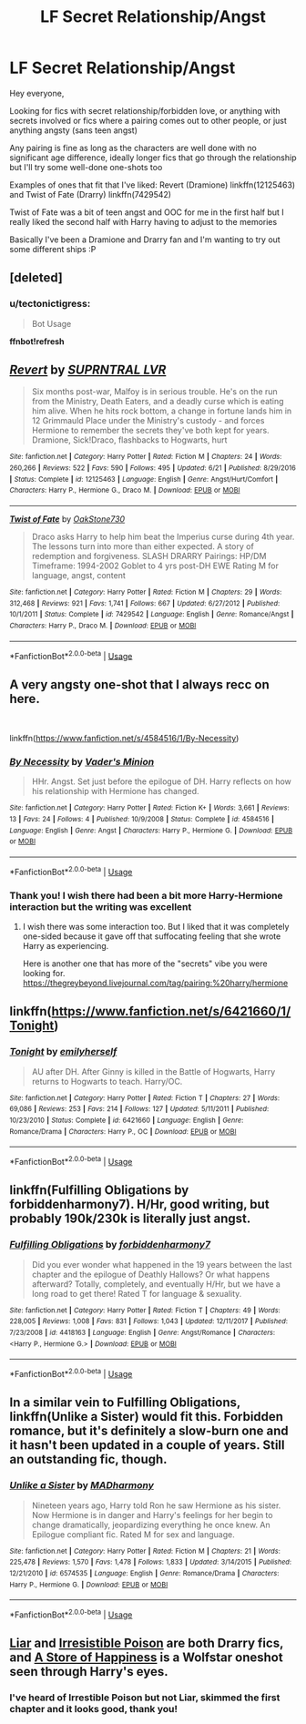 #+TITLE: LF Secret Relationship/Angst

* LF Secret Relationship/Angst
:PROPERTIES:
:Author: tectonictigress
:Score: 3
:DateUnix: 1543806501.0
:DateShort: 2018-Dec-03
:FlairText: Request
:END:
Hey everyone,

Looking for fics with secret relationship/forbidden love, or anything with secrets involved or fics where a pairing comes out to other people, or just anything angsty (sans teen angst)

Any pairing is fine as long as the characters are well done with no significant age difference, ideally longer fics that go through the relationship but I'll try some well-done one-shots too

Examples of ones that fit that I've liked: Revert (Dramione) linkffn(12125463) and Twist of Fate (Drarry) linkffn(7429542)

Twist of Fate was a bit of teen angst and OOC for me in the first half but I really liked the second half with Harry having to adjust to the memories

Basically I've been a Dramione and Drarry fan and I'm wanting to try out some different ships :P


** [deleted]
:PROPERTIES:
:Score: 1
:DateUnix: 1543806514.0
:DateShort: 2018-Dec-03
:END:

*** u/tectonictigress:
#+begin_quote
  Bot Usage
#+end_quote

*ffnbot!refresh*
:PROPERTIES:
:Author: tectonictigress
:Score: 2
:DateUnix: 1543806763.0
:DateShort: 2018-Dec-03
:END:


** [[https://www.fanfiction.net/s/12125463/1/][*/Revert/*]] by [[https://www.fanfiction.net/u/1648312/SUPRNTRAL-LVR][/SUPRNTRAL LVR/]]

#+begin_quote
  Six months post-war, Malfoy is in serious trouble. He's on the run from the Ministry, Death Eaters, and a deadly curse which is eating him alive. When he hits rock bottom, a change in fortune lands him in 12 Grimmauld Place under the Ministry's custody - and forces Hermione to remember the secrets they've both kept for years. Dramione, Sick!Draco, flashbacks to Hogwarts, hurt
#+end_quote

^{/Site/:} ^{fanfiction.net} ^{*|*} ^{/Category/:} ^{Harry} ^{Potter} ^{*|*} ^{/Rated/:} ^{Fiction} ^{M} ^{*|*} ^{/Chapters/:} ^{24} ^{*|*} ^{/Words/:} ^{260,266} ^{*|*} ^{/Reviews/:} ^{522} ^{*|*} ^{/Favs/:} ^{590} ^{*|*} ^{/Follows/:} ^{495} ^{*|*} ^{/Updated/:} ^{6/21} ^{*|*} ^{/Published/:} ^{8/29/2016} ^{*|*} ^{/Status/:} ^{Complete} ^{*|*} ^{/id/:} ^{12125463} ^{*|*} ^{/Language/:} ^{English} ^{*|*} ^{/Genre/:} ^{Angst/Hurt/Comfort} ^{*|*} ^{/Characters/:} ^{Harry} ^{P.,} ^{Hermione} ^{G.,} ^{Draco} ^{M.} ^{*|*} ^{/Download/:} ^{[[http://www.ff2ebook.com/old/ffn-bot/index.php?id=12125463&source=ff&filetype=epub][EPUB]]} ^{or} ^{[[http://www.ff2ebook.com/old/ffn-bot/index.php?id=12125463&source=ff&filetype=mobi][MOBI]]}

--------------

[[https://www.fanfiction.net/s/7429542/1/][*/Twist of Fate/*]] by [[https://www.fanfiction.net/u/3206019/OakStone730][/OakStone730/]]

#+begin_quote
  Draco asks Harry to help him beat the Imperius curse during 4th year. The lessons turn into more than either expected. A story of redemption and forgiveness. SLASH DRARRY Pairings: HP/DM Timeframe: 1994-2002 Goblet to 4 yrs post-DH EWE Rating M for language, angst, content
#+end_quote

^{/Site/:} ^{fanfiction.net} ^{*|*} ^{/Category/:} ^{Harry} ^{Potter} ^{*|*} ^{/Rated/:} ^{Fiction} ^{M} ^{*|*} ^{/Chapters/:} ^{29} ^{*|*} ^{/Words/:} ^{312,468} ^{*|*} ^{/Reviews/:} ^{921} ^{*|*} ^{/Favs/:} ^{1,741} ^{*|*} ^{/Follows/:} ^{667} ^{*|*} ^{/Updated/:} ^{6/27/2012} ^{*|*} ^{/Published/:} ^{10/1/2011} ^{*|*} ^{/Status/:} ^{Complete} ^{*|*} ^{/id/:} ^{7429542} ^{*|*} ^{/Language/:} ^{English} ^{*|*} ^{/Genre/:} ^{Romance/Angst} ^{*|*} ^{/Characters/:} ^{Harry} ^{P.,} ^{Draco} ^{M.} ^{*|*} ^{/Download/:} ^{[[http://www.ff2ebook.com/old/ffn-bot/index.php?id=7429542&source=ff&filetype=epub][EPUB]]} ^{or} ^{[[http://www.ff2ebook.com/old/ffn-bot/index.php?id=7429542&source=ff&filetype=mobi][MOBI]]}

--------------

*FanfictionBot*^{2.0.0-beta} | [[https://github.com/tusing/reddit-ffn-bot/wiki/Usage][Usage]]
:PROPERTIES:
:Author: FanfictionBot
:Score: 1
:DateUnix: 1543806782.0
:DateShort: 2018-Dec-03
:END:


** A very angsty one-shot that I always recc on here.

​

linkffn([[https://www.fanfiction.net/s/4584516/1/By-Necessity]])
:PROPERTIES:
:Author: anditgetsworse
:Score: 1
:DateUnix: 1543814158.0
:DateShort: 2018-Dec-03
:END:

*** [[https://www.fanfiction.net/s/4584516/1/][*/By Necessity/*]] by [[https://www.fanfiction.net/u/1176240/Vader-s-Minion][/Vader's Minion/]]

#+begin_quote
  HHr. Angst. Set just before the epilogue of DH. Harry reflects on how his relationship with Hermione has changed.
#+end_quote

^{/Site/:} ^{fanfiction.net} ^{*|*} ^{/Category/:} ^{Harry} ^{Potter} ^{*|*} ^{/Rated/:} ^{Fiction} ^{K+} ^{*|*} ^{/Words/:} ^{3,661} ^{*|*} ^{/Reviews/:} ^{13} ^{*|*} ^{/Favs/:} ^{24} ^{*|*} ^{/Follows/:} ^{4} ^{*|*} ^{/Published/:} ^{10/9/2008} ^{*|*} ^{/Status/:} ^{Complete} ^{*|*} ^{/id/:} ^{4584516} ^{*|*} ^{/Language/:} ^{English} ^{*|*} ^{/Genre/:} ^{Angst} ^{*|*} ^{/Characters/:} ^{Harry} ^{P.,} ^{Hermione} ^{G.} ^{*|*} ^{/Download/:} ^{[[http://www.ff2ebook.com/old/ffn-bot/index.php?id=4584516&source=ff&filetype=epub][EPUB]]} ^{or} ^{[[http://www.ff2ebook.com/old/ffn-bot/index.php?id=4584516&source=ff&filetype=mobi][MOBI]]}

--------------

*FanfictionBot*^{2.0.0-beta} | [[https://github.com/tusing/reddit-ffn-bot/wiki/Usage][Usage]]
:PROPERTIES:
:Author: FanfictionBot
:Score: 1
:DateUnix: 1543814177.0
:DateShort: 2018-Dec-03
:END:


*** Thank you! I wish there had been a bit more Harry-Hermione interaction but the writing was excellent
:PROPERTIES:
:Author: tectonictigress
:Score: 1
:DateUnix: 1543887650.0
:DateShort: 2018-Dec-04
:END:

**** I wish there was some interaction too. But I liked that it was completely one-sided because it gave off that suffocating feeling that she wrote Harry as experiencing.

Here is another one that has more of the "secrets" vibe you were looking for. [[https://thegreybeyond.livejournal.com/tag/pairing:%20harry/hermione]]
:PROPERTIES:
:Author: anditgetsworse
:Score: 1
:DateUnix: 1544218876.0
:DateShort: 2018-Dec-08
:END:


** linkffn([[https://www.fanfiction.net/s/6421660/1/Tonight]])
:PROPERTIES:
:Author: BloodBark
:Score: 1
:DateUnix: 1543867233.0
:DateShort: 2018-Dec-03
:END:

*** [[https://www.fanfiction.net/s/6421660/1/][*/Tonight/*]] by [[https://www.fanfiction.net/u/2464789/emilyherself][/emilyherself/]]

#+begin_quote
  AU after DH. After Ginny is killed in the Battle of Hogwarts, Harry returns to Hogwarts to teach. Harry/OC.
#+end_quote

^{/Site/:} ^{fanfiction.net} ^{*|*} ^{/Category/:} ^{Harry} ^{Potter} ^{*|*} ^{/Rated/:} ^{Fiction} ^{T} ^{*|*} ^{/Chapters/:} ^{27} ^{*|*} ^{/Words/:} ^{69,086} ^{*|*} ^{/Reviews/:} ^{253} ^{*|*} ^{/Favs/:} ^{214} ^{*|*} ^{/Follows/:} ^{127} ^{*|*} ^{/Updated/:} ^{5/11/2011} ^{*|*} ^{/Published/:} ^{10/23/2010} ^{*|*} ^{/Status/:} ^{Complete} ^{*|*} ^{/id/:} ^{6421660} ^{*|*} ^{/Language/:} ^{English} ^{*|*} ^{/Genre/:} ^{Romance/Drama} ^{*|*} ^{/Characters/:} ^{Harry} ^{P.,} ^{OC} ^{*|*} ^{/Download/:} ^{[[http://www.ff2ebook.com/old/ffn-bot/index.php?id=6421660&source=ff&filetype=epub][EPUB]]} ^{or} ^{[[http://www.ff2ebook.com/old/ffn-bot/index.php?id=6421660&source=ff&filetype=mobi][MOBI]]}

--------------

*FanfictionBot*^{2.0.0-beta} | [[https://github.com/tusing/reddit-ffn-bot/wiki/Usage][Usage]]
:PROPERTIES:
:Author: FanfictionBot
:Score: 1
:DateUnix: 1543867248.0
:DateShort: 2018-Dec-03
:END:


** linkffn(Fulfilling Obligations by forbiddenharmony7). H/Hr, good writing, but probably 190k/230k is literally just angst.
:PROPERTIES:
:Author: pinacolata_
:Score: 1
:DateUnix: 1543920020.0
:DateShort: 2018-Dec-04
:END:

*** [[https://www.fanfiction.net/s/4418163/1/][*/Fulfilling Obligations/*]] by [[https://www.fanfiction.net/u/1349340/forbiddenharmony7][/forbiddenharmony7/]]

#+begin_quote
  Did you ever wonder what happened in the 19 years between the last chapter and the epilogue of Deathly Hallows? Or what happens afterward? Totally, completely, and eventually H/Hr, but we have a long road to get there! Rated T for language & sexuality.
#+end_quote

^{/Site/:} ^{fanfiction.net} ^{*|*} ^{/Category/:} ^{Harry} ^{Potter} ^{*|*} ^{/Rated/:} ^{Fiction} ^{T} ^{*|*} ^{/Chapters/:} ^{49} ^{*|*} ^{/Words/:} ^{228,005} ^{*|*} ^{/Reviews/:} ^{1,008} ^{*|*} ^{/Favs/:} ^{831} ^{*|*} ^{/Follows/:} ^{1,043} ^{*|*} ^{/Updated/:} ^{12/11/2017} ^{*|*} ^{/Published/:} ^{7/23/2008} ^{*|*} ^{/id/:} ^{4418163} ^{*|*} ^{/Language/:} ^{English} ^{*|*} ^{/Genre/:} ^{Angst/Romance} ^{*|*} ^{/Characters/:} ^{<Harry} ^{P.,} ^{Hermione} ^{G.>} ^{*|*} ^{/Download/:} ^{[[http://www.ff2ebook.com/old/ffn-bot/index.php?id=4418163&source=ff&filetype=epub][EPUB]]} ^{or} ^{[[http://www.ff2ebook.com/old/ffn-bot/index.php?id=4418163&source=ff&filetype=mobi][MOBI]]}

--------------

*FanfictionBot*^{2.0.0-beta} | [[https://github.com/tusing/reddit-ffn-bot/wiki/Usage][Usage]]
:PROPERTIES:
:Author: FanfictionBot
:Score: 1
:DateUnix: 1543920039.0
:DateShort: 2018-Dec-04
:END:


** In a similar vein to Fulfilling Obligations, linkffn(Unlike a Sister) would fit this. Forbidden romance, but it's definitely a slow-burn one and it hasn't been updated in a couple of years. Still an outstanding fic, though.
:PROPERTIES:
:Author: BobaFett007
:Score: 1
:DateUnix: 1543982106.0
:DateShort: 2018-Dec-05
:END:

*** [[https://www.fanfiction.net/s/6574535/1/][*/Unlike a Sister/*]] by [[https://www.fanfiction.net/u/425801/MADharmony][/MADharmony/]]

#+begin_quote
  Nineteen years ago, Harry told Ron he saw Hermione as his sister. Now Hermione is in danger and Harry's feelings for her begin to change dramatically, jeopardizing everything he once knew. An Epilogue compliant fic. Rated M for sex and language.
#+end_quote

^{/Site/:} ^{fanfiction.net} ^{*|*} ^{/Category/:} ^{Harry} ^{Potter} ^{*|*} ^{/Rated/:} ^{Fiction} ^{M} ^{*|*} ^{/Chapters/:} ^{21} ^{*|*} ^{/Words/:} ^{225,478} ^{*|*} ^{/Reviews/:} ^{1,570} ^{*|*} ^{/Favs/:} ^{1,478} ^{*|*} ^{/Follows/:} ^{1,833} ^{*|*} ^{/Updated/:} ^{3/14/2015} ^{*|*} ^{/Published/:} ^{12/21/2010} ^{*|*} ^{/id/:} ^{6574535} ^{*|*} ^{/Language/:} ^{English} ^{*|*} ^{/Genre/:} ^{Romance/Drama} ^{*|*} ^{/Characters/:} ^{Harry} ^{P.,} ^{Hermione} ^{G.} ^{*|*} ^{/Download/:} ^{[[http://www.ff2ebook.com/old/ffn-bot/index.php?id=6574535&source=ff&filetype=epub][EPUB]]} ^{or} ^{[[http://www.ff2ebook.com/old/ffn-bot/index.php?id=6574535&source=ff&filetype=mobi][MOBI]]}

--------------

*FanfictionBot*^{2.0.0-beta} | [[https://github.com/tusing/reddit-ffn-bot/wiki/Usage][Usage]]
:PROPERTIES:
:Author: FanfictionBot
:Score: 1
:DateUnix: 1543982134.0
:DateShort: 2018-Dec-05
:END:


** [[https://archiveofourown.org/works/8116594/chapters/18604528][Liar]] and [[http://www.fictionalley.org/authors/rhysenn/IP01.html][Irresistible Poison]] are both Drarry fics, and [[https://archiveofourown.org/works/13792248][A Store of Happiness]] is a Wolfstar oneshot seen through Harry's eyes.
:PROPERTIES:
:Author: LittleMissPeachy6
:Score: 1
:DateUnix: 1543896727.0
:DateShort: 2018-Dec-04
:END:

*** I've heard of Irrestible Poison but not Liar, skimmed the first chapter and it looks good, thank you!
:PROPERTIES:
:Author: tectonictigress
:Score: 1
:DateUnix: 1543982339.0
:DateShort: 2018-Dec-05
:END:
